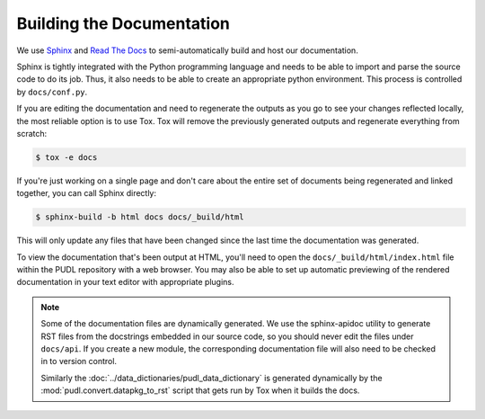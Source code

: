 ===============================================================================
Building the Documentation
===============================================================================
We use `Sphinx <https://www.sphinx-doc.org/>`__ and
`Read The Docs <https://readthedocs.io>`__ to semi-automatically build and host
our documentation.

Sphinx is tightly integrated with the Python programming language and needs
to be able to import and parse the source code to do its job. Thus, it also
needs to be able to create an appropriate python environment. This process is
controlled by ``docs/conf.py``.

If you are editing the documentation and need to regenerate the outputs as
you go to see your changes reflected locally, the most reliable option is to
use Tox. Tox will remove the previously generated outputs and regenerate
everything from scratch:

.. code-block:: console

    $ tox -e docs

If you're just working on a single page and don't care about the entire set
of documents being regenerated and linked together, you can call Sphinx
directly:

.. code-block:: console

    $ sphinx-build -b html docs docs/_build/html

This will only update any files that have been changed since the last time the
documentation was generated.

To view the documentation that's been output at HTML, you'll need to open the
``docs/_build/html/index.html`` file within the PUDL repository with a web
browser. You may also be able to set up automatic previewing of the rendered
documentation in your text editor with appropriate plugins.

.. note::

    Some of the documentation files are dynamically generated. We use the
    sphinx-apidoc utility to generate RST files from the docstrings embedded
    in our source code, so you should never edit the files under ``docs/api``.
    If you create a new module, the corresponding documentation file will also
    need to be checked in to version control.

    Similarly the :doc:`../data_dictionaries/pudl_data_dictionary` is generated dynamically
    by the :mod:`pudl.convert.datapkg_to_rst` script that gets run by Tox when it
    builds the docs.
